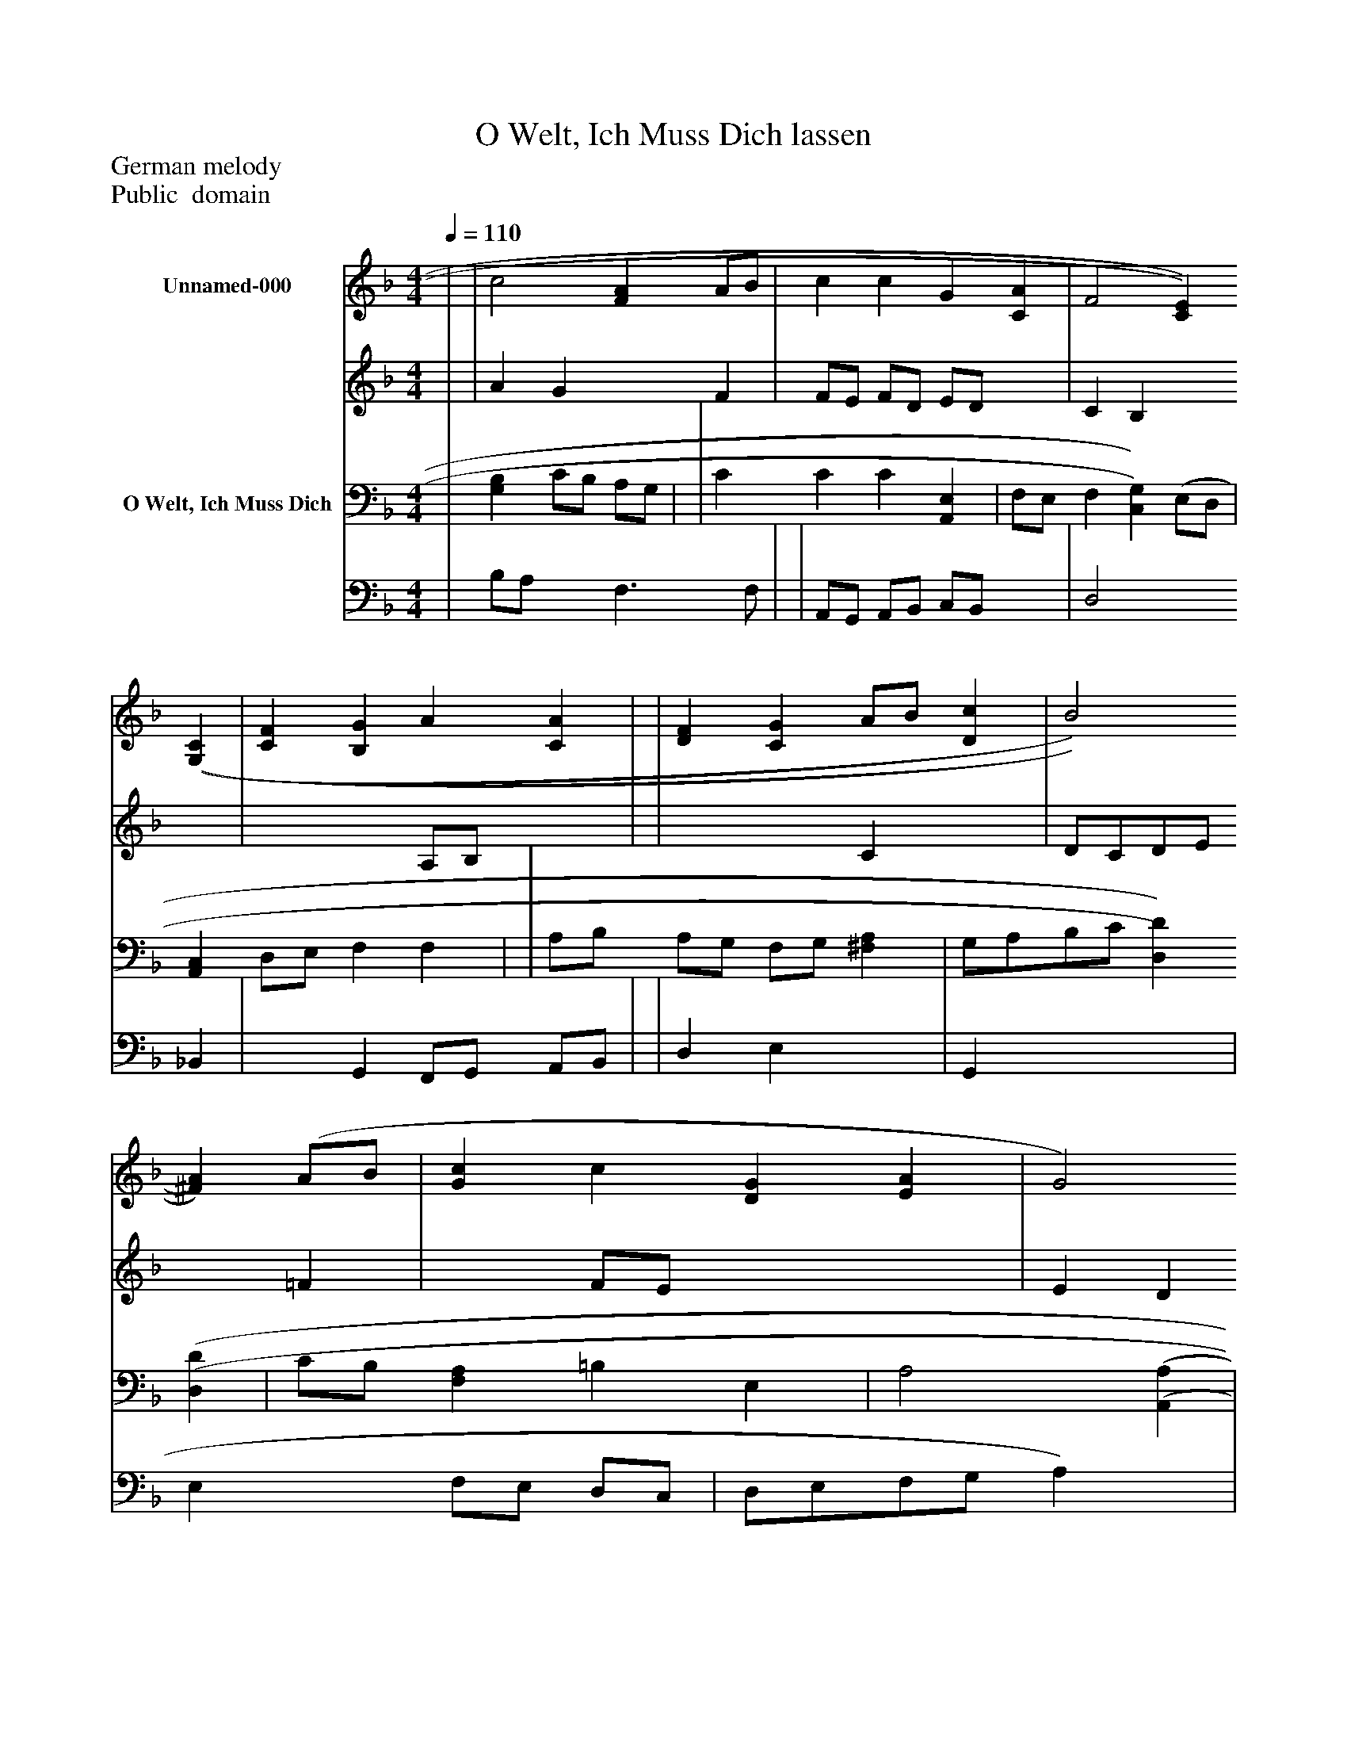 %%abc-creator mxml2abc 1.4
%%abc-version 2.0
%%continueall true
%%titletrim true
%%titleformat A-1 T C1, Z-1, S-1
X: 0
T: O Welt, Ich Muss Dich lassen
Z: German melody
Z: Public  domain
L: 1/4
M: 4/4
Q: 1/4=110
V: P1_1 name="Unnamed-000"
V: P1_2
%%MIDI program 1 0
V: P2_1 name="O Welt, Ich Muss Dich"
V: P2_2
%%MIDI program 2 91
K: F
% Extracting voice 1 from part P1
[V: P1_1]  | | c2 [FA] A/B/ | c c G [CA] | F2 [C)E)] [(G,(C] | [CF] [B,G] A [CA] | | [DF] [CG] A/B/ [Dc] | B2 [^F)A)] (A/B/ | [Gc] c [DG] [EA] | G2 [^C)E)] (=C | F G A B ||]
% Extracting voice 2 from part P1
[V: P1_2]  | | A G x1  F | F/E/ F/D/ E/D/ x1  | C B, x2  | x2  A,/B,/ x1  | | x2  C x1  | D/C/D/E/ x1  =F | x1  F/E/ x2  | E D x1  | C/D/C/B,/ A,/C/ D/E/ ||]
% Extracting voice 1 from part P2
[V: P2_1]  | [G,B,] C/B,/ A,/G,/ | | C C C [A,,E,] | F,/E,/ F, [C,)G,)] (E,/D,/ | [A,,C,] D,/E,/ F, F, | | A,/B,/ A,/G,/ F,/G,/ [^F,A,] | G,/A,/B,/C/ [D,)D)] [(D,(D] | C/B,/ [F,A,] =B, E, | A,2 [(A,,(A,] | A,/B,/A,/G,/ F, | [B,,D] G,/A,/4B,/4 [F,,4)F,4)A,4)]|]
% Extracting voice 2 from part P2
[V: P2_2]  | B,/A,/ x1  F,3/ F,/ | | A,,/G,,/ A,,/B,,/ C,/B,,/ x1  | D,2 x1  _B,, | x1  G,, F,,/G,,/ A,,/B,,/ | | D, E, x1  | G,, x2  | E, x1  F,/E,/ D,/C,/ | D,/E,/F,/G,/ A,) x1  | F, E, F,/E,/ D,/C,/ | x1  C, x4 |]


